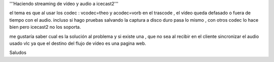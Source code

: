 '''Haciendo streaming de vídeo y audio a icecast2'''

el tema es que al usar los codec : vcodec=theo y acodec=vorb en el
trascode , el vídeo queda defasado o fuera de tiempo con el audio.
incluso si hago pruebas salvando la captura a disco duro pasa lo mismo ,
con otros codec lo hace bien pero icecast2 no los soporta.

me gustaría saber cual es la solución al problema y si existe una , que
no sea al recibir en el cliente sincronizar el audio usado vlc ya que el
destino del flujo de vídeo es una pagina web.

Saludos
